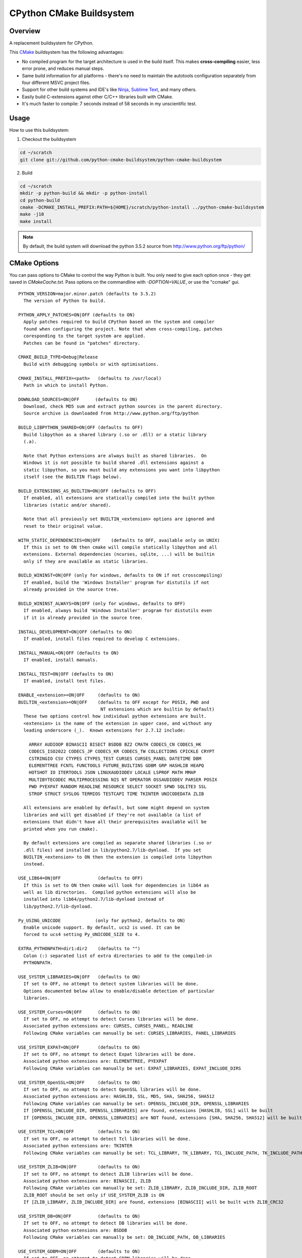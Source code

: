 CPython CMake Buildsystem
=========================

Overview
--------

A replacement buildsystem for CPython.

This `CMake <http://cmake.org>`_ buildsystem has the following advantages:

* No compiled program for the target architecture is used in the build
  itself.  This makes **cross-compiling** easier, less error prone, and
  reduces manual steps.
* Same build information for all platforms - there's no need to maintain the
  autotools configuration separately from four different MSVC project files.
* Support for other build systems and IDE's like `Ninja
  <https://martine.github.io/ninja/>`_, `Sublime Text
  <https://www.sublimetext.com/>`_, and many others.
* Easily build C-extensions against other C/C++ libraries built with CMake.
* It's much faster to compile: 7 seconds instead of 58 seconds in my
  unscientific test.

Usage
-----

How to use this buildsystem:

1. Checkout the buildsystem

.. code:: bash

  cd ~/scratch
  git clone git://github.com/python-cmake-buildsystem/python-cmake-buildsystem

2. Build

.. code:: bash

  cd ~/scratch
  mkdir -p python-build && mkdir -p python-install
  cd python-build
  cmake -DCMAKE_INSTALL_PREFIX:PATH=${HOME}/scratch/python-install ../python-cmake-buildsystem
  make -j10
  make install

.. note::

  By default, the build system will download the python 3.5.2 source from
  http://www.python.org/ftp/python/


CMake Options
-------------

You can pass options to CMake to control the way Python is built.  You only
need to give each option once - they get saved in `CMakeCache.txt`.  Pass
options on the commandline with `-DOPTION=VALUE`, or use the "ccmake" gui.

::

  PYTHON_VERSION=major.minor.patch (defaults to 3.5.2)
    The version of Python to build.

  PYTHON_APPLY_PATCHES=ON|OFF (defaults to ON)
    Apply patches required to build CPython based on the system and compiler
    found when configuring the project. Note that when cross-compiling, patches
    coresponding to the target system are applied.
    Patches can be found in "patches" directory.

  CMAKE_BUILD_TYPE=Debug|Release
    Build with debugging symbols or with optimisations.

  CMAKE_INSTALL_PREFIX=<path>   (defaults to /usr/local)
    Path in which to install Python.

  DOWNLOAD_SOURCES=ON|OFF      (defaults to ON)
    Download, check MD5 sum and extract python sources in the parent directory.
    Source archive is downloaded from http://www.python.org/ftp/python

  BUILD_LIBPYTHON_SHARED=ON|OFF (defaults to OFF)
    Build libpython as a shared library (.so or .dll) or a static library
    (.a).

    Note that Python extensions are always built as shared libraries.  On
    Windows it is not possible to build shared .dll extensions against a
    static libpython, so you must build any extensions you want into libpython
    itself (see the BUILTIN flags below).

  BUILD_EXTENSIONS_AS_BUILTIN=ON|OFF (defaults to OFF)
    If enabled, all extensions are statically compiled into the built python
    libraries (static and/or shared).

    Note that all previously set BUILTIN_<extension> options are ignored and
    reset to their original value.

  WITH_STATIC_DEPENDENCIES=ON|OFF    (defaults to OFF, available only on UNIX)
    If this is set to ON then cmake will compile statically libpython and all
    extensions. External dependencies (ncurses, sqlite, ...) will be builtin
    only if they are available as static libraries.

  BUILD_WININST=ON|OFF (only for windows, defaults to ON if not crosscompiling)
    If enabled, build the 'Windows Installer' program for distutils if not
    already provided in the source tree.

  BUILD_WININST_ALWAYS=ON|OFF (only for windows, defaults to OFF)
    If enabled, always build 'Windows Installer' program for distutils even
    if it is already provided in the source tree.

  INSTALL_DEVELOPMENT=ON|OFF (defaults to ON)
    If enabled, install files required to develop C extensions.

  INSTALL_MANUAL=ON|OFF (defaults to ON)
    If enabled, install manuals.

  INSTALL_TEST=ON|OFF (defaults to ON)
    If enabled, install test files.

  ENABLE_<extension>=ON|OFF     (defaults to ON)
  BUILTIN_<extension>=ON|OFF    (defaults to OFF except for POSIX, PWD and
                                 NT extensions which are builtin by default)
    These two options control how individual python extensions are built.
    <extension> is the name of the extension in upper case, and without any
    leading underscore (_).  Known extensions for 2.7.12 include:

      ARRAY AUDIOOP BINASCII BISECT BSDDB BZ2 CMATH CODECS_CN CODECS_HK
      CODECS_ISO2022 CODECS_JP CODECS_KR CODECS_TW COLLECTIONS CPICKLE CRYPT
      CSTRINGIO CSV CTYPES CTYPES_TEST CURSES CURSES_PANEL DATETIME DBM
      ELEMENTTREE FCNTL FUNCTOOLS FUTURE_BUILTINS GDBM GRP HASHLIB HEAPQ
      HOTSHOT IO ITERTOOLS JSON LINUXAUDIODEV LOCALE LSPROF MATH MMAP
      MULTIBYTECODEC MULTIPROCESSING NIS NT OPERATOR OSSAUDIODEV PARSER POSIX
      PWD PYEXPAT RANDOM READLINE RESOURCE SELECT SOCKET SPWD SQLITE3 SSL
      STROP STRUCT SYSLOG TERMIOS TESTCAPI TIME TKINTER UNICODEDATA ZLIB

    All extensions are enabled by default, but some might depend on system
    libraries and will get disabled if they're not available (a list of
    extensions that didn't have all their prerequisites available will be
    printed when you run cmake).

    By default extensions are compiled as separate shared libraries (.so or
    .dll files) and installed in lib/python2.7/lib-dynload.  If you set
    BUILTIN_<extension> to ON then the extension is compiled into libpython
    instead.

  USE_LIB64=ON|OFF              (defaults to OFF)
    If this is set to ON then cmake will look for dependencies in lib64 as
    well as lib directories.  Compiled python extensions will also be
    installed into lib64/python2.7/lib-dynload instead of
    lib/python2.7/lib-dynload.

  Py_USING_UNICODE             (only for python2, defaults to ON)
    Enable unicode support. By default, ucs2 is used. It can be
    forced to ucs4 setting Py_UNICODE_SIZE to 4.

  EXTRA_PYTHONPATH=dir1:dir2    (defaults to "")
    Colon (:) separated list of extra directories to add to the compiled-in
    PYTHONPATH.

  USE_SYSTEM_LIBRARIES=ON|OFF   (defaults to ON)
    If set to OFF, no attempt to detect system libraries will be done.
    Options documented below allow to enable/disable detection of particular
    libraries.

  USE_SYSTEM_Curses=ON|OFF      (defaults to ON)
    If set to OFF, no attempt to detect Curses libraries will be done.
    Associated python extensions are: CURSES, CURSES_PANEL, READLINE
    Following CMake variables can manually be set: CURSES_LIBRARIES, PANEL_LIBRARIES

  USE_SYSTEM_EXPAT=ON|OFF       (defaults to ON)
    If set to OFF, no attempt to detect Expat libraries will be done.
    Associated python extensions are: ELEMENTTREE, PYEXPAT
    Following CMake variables can manually be set: EXPAT_LIBRARIES, EXPAT_INCLUDE_DIRS

  USE_SYSTEM_OpenSSL=ON|OFF     (defaults to ON)
    If set to OFF, no attempt to detect OpenSSL libraries will be done.
    Associated python extensions are: HASHLIB, SSL, MD5, SHA, SHA256, SHA512
    Following CMake variables can manually be set: OPENSSL_INCLUDE_DIR, OPENSSL_LIBRARIES
    If [OPENSSL_INCLUDE_DIR, OPENSSL_LIBRARIES] are found, extensions [HASHLIB, SSL] will be built
    If [OPENSSL_INCLUDE_DIR, OPENSSL_LIBRARIES] are NOT found, extensions [SHA, SHA256, SHA512] will be built

  USE_SYSTEM_TCL=ON|OFF         (defaults to ON)
    If set to OFF, no attempt to detect Tcl libraries will be done.
    Associated python extensions are: TKINTER
    Following CMake variables can manually be set: TCL_LIBRARY, TK_LIBRARY, TCL_INCLUDE_PATH, TK_INCLUDE_PATH

  USE_SYSTEM_ZLIB=ON|OFF        (defaults to ON)
    If set to OFF, no attempt to detect ZLIB libraries will be done.
    Associated python extensions are: BINASCII, ZLIB
    Following CMake variables can manually be set: ZLIB_LIBRARY, ZLIB_INCLUDE_DIR, ZLIB_ROOT
    ZLIB_ROOT should be set only if USE_SYSTEM_ZLIB is ON
    If [ZLIB_LIBRARY, ZLIB_INCLUDE_DIR] are found, extensions [BINASCII] will be built with ZLIB_CRC32

  USE_SYSTEM_DB=ON|OFF          (defaults to ON)
    If set to OFF, no attempt to detect DB libraries will be done.
    Associated python extensions are: BSDDB
    Following CMake variables can manually be set: DB_INCLUDE_PATH, DB_LIBRARIES

  USE_SYSTEM_GDBM=ON|OFF        (defaults to ON)
    If set to OFF, no attempt to detect GDBM libraries will be done.
    Associated python extensions are: DBM, GDBM
    Following CMake variables can manually be set: GDBM_INCLUDE_PATH, GDBM_LIBRARY, GDBM_COMPAT_LIBRARY

  USE_SYSTEM_READLINE=ON|OFF    (defaults to ON)
    If set to OFF, no attempt to detect Readline libraries will be done.
    Associated python extensions are: READLINE
    Following CMake variables can manually be set: READLINE_INCLUDE_PATH, READLINE_LIBRARY

  USE_SYSTEM_SQLITE3=ON|OFF     (defaults to ON)
    If set to OFF, no attempt to detect SQLITE3 libraries will be done.
    Associated python extensions are: SQLITE3
    Following CMake variables can manually be set: SQLITE3_INCLUDE_PATH, SQLITE3_LIBRARY

  CMAKE_OSX_SDK                (MacOSX, default is autodetected, e.g 'macosx10.06')
    By default, the variable is automatically set running `xcrun` and/or `xcodebuild`. Note that its
    value can also be explicitly set when doing a clean configuration either by adding a cache entry in
    `cmake-gui` or by passing the argument `-DCMAKE_OSX_SDK:STRING=macosx10.6` when running `cmake`.
    Then, this variable is used to initialize `CMAKE_OSX_SYSROOT`, `CMAKE_OSX_DEPLOYMENT_TARGET`
    and `MACOSX_DEPLOYMENT_TARGET` variables.


Cross-compiling
---------------

Cross-compiling for Windows from Linux
......................................

There are some patches in the cmake/patches-win32 directory that make it
possible to compile Python using the mingw32 compiler.  You have to apply
these before running make::

  patch -p0 < cmake/patches-win32/01-dynload_win.patch
  patch -p0 < cmake/patches-win32/02-signalmodule.patch
  patch -p0 < cmake/patches-win32/03-mingw32.patch

Remarks
-------

Note: Currently, multiple versions of Python 2.7 and 3.5 are supported. This
repository is maintained separately from Python itself it needs to be manually
updated whenever there is a new release of Python.

Licenses
--------

Materials in this repository are distributed under the following licenses:

  All software is licensed under the Apache 2.0 License.
  See `LICENSE_Apache_20 <LICENSE_Apache_20>`_ file for details.


FAQ
---

Why Apache 2.0 License?
.......................

From the python.org wiki, the answer to the question `What if I want to
contribute my code to the PSF
<https://wiki.python.org/moin/PythonSoftwareFoundationLicenseFaq#What_if_I_want_to_contribute_my_code_to_the_PSF.3F>`_
mentions that if code is going to end up in Python or the standard library,
the PSF will require you to license code under "Academic Free License" or
"Apache License 2.0".
